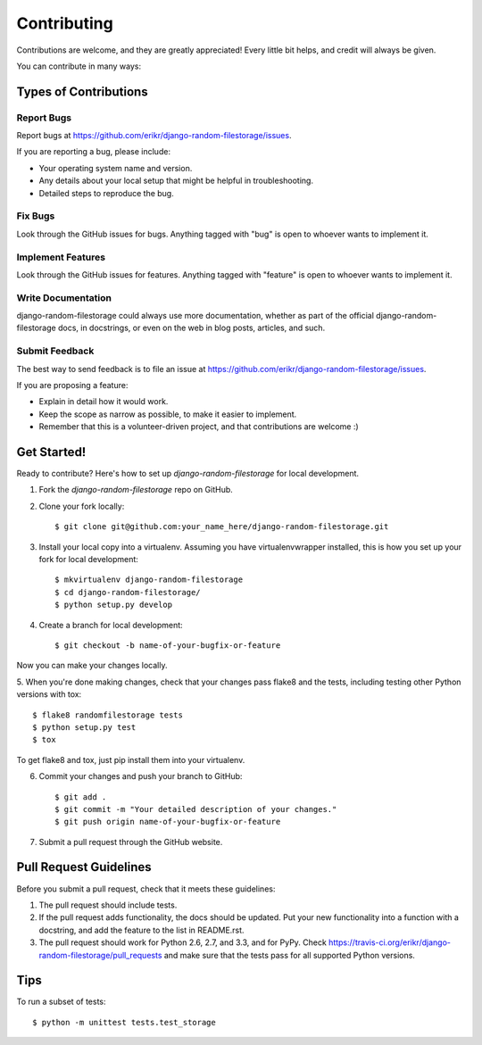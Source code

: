 ============
Contributing
============

Contributions are welcome, and they are greatly appreciated! Every
little bit helps, and credit will always be given. 

You can contribute in many ways:

Types of Contributions
----------------------

Report Bugs
~~~~~~~~~~~

Report bugs at https://github.com/erikr/django-random-filestorage/issues.

If you are reporting a bug, please include:

* Your operating system name and version.
* Any details about your local setup that might be helpful in troubleshooting.
* Detailed steps to reproduce the bug.

Fix Bugs
~~~~~~~~

Look through the GitHub issues for bugs. Anything tagged with "bug"
is open to whoever wants to implement it.

Implement Features
~~~~~~~~~~~~~~~~~~

Look through the GitHub issues for features. Anything tagged with "feature"
is open to whoever wants to implement it.

Write Documentation
~~~~~~~~~~~~~~~~~~~

django-random-filestorage could always use more documentation, whether as part of the 
official django-random-filestorage docs, in docstrings, or even on the web in blog posts,
articles, and such.

Submit Feedback
~~~~~~~~~~~~~~~

The best way to send feedback is to file an issue at https://github.com/erikr/django-random-filestorage/issues.

If you are proposing a feature:

* Explain in detail how it would work.
* Keep the scope as narrow as possible, to make it easier to implement.
* Remember that this is a volunteer-driven project, and that contributions
  are welcome :)

Get Started!
------------

Ready to contribute? Here's how to set up `django-random-filestorage` for local development.

1. Fork the `django-random-filestorage` repo on GitHub.
2. Clone your fork locally::

    $ git clone git@github.com:your_name_here/django-random-filestorage.git

3. Install your local copy into a virtualenv. Assuming you have virtualenvwrapper installed, this is how you set up your fork for local development::

    $ mkvirtualenv django-random-filestorage
    $ cd django-random-filestorage/
    $ python setup.py develop

4. Create a branch for local development::

    $ git checkout -b name-of-your-bugfix-or-feature

Now you can make your changes locally.

5. When you're done making changes, check that your changes pass flake8 and the
tests, including testing other Python versions with tox::

    $ flake8 randomfilestorage tests
    $ python setup.py test
    $ tox

To get flake8 and tox, just pip install them into your virtualenv. 

6. Commit your changes and push your branch to GitHub::

    $ git add .
    $ git commit -m "Your detailed description of your changes."
    $ git push origin name-of-your-bugfix-or-feature

7. Submit a pull request through the GitHub website.

Pull Request Guidelines
-----------------------

Before you submit a pull request, check that it meets these guidelines:

1. The pull request should include tests.
2. If the pull request adds functionality, the docs should be updated. Put
   your new functionality into a function with a docstring, and add the
   feature to the list in README.rst.
3. The pull request should work for Python 2.6, 2.7, and 3.3, and for PyPy. Check 
   https://travis-ci.org/erikr/django-random-filestorage/pull_requests
   and make sure that the tests pass for all supported Python versions.

Tips
----

To run a subset of tests::

    $ python -m unittest tests.test_storage
